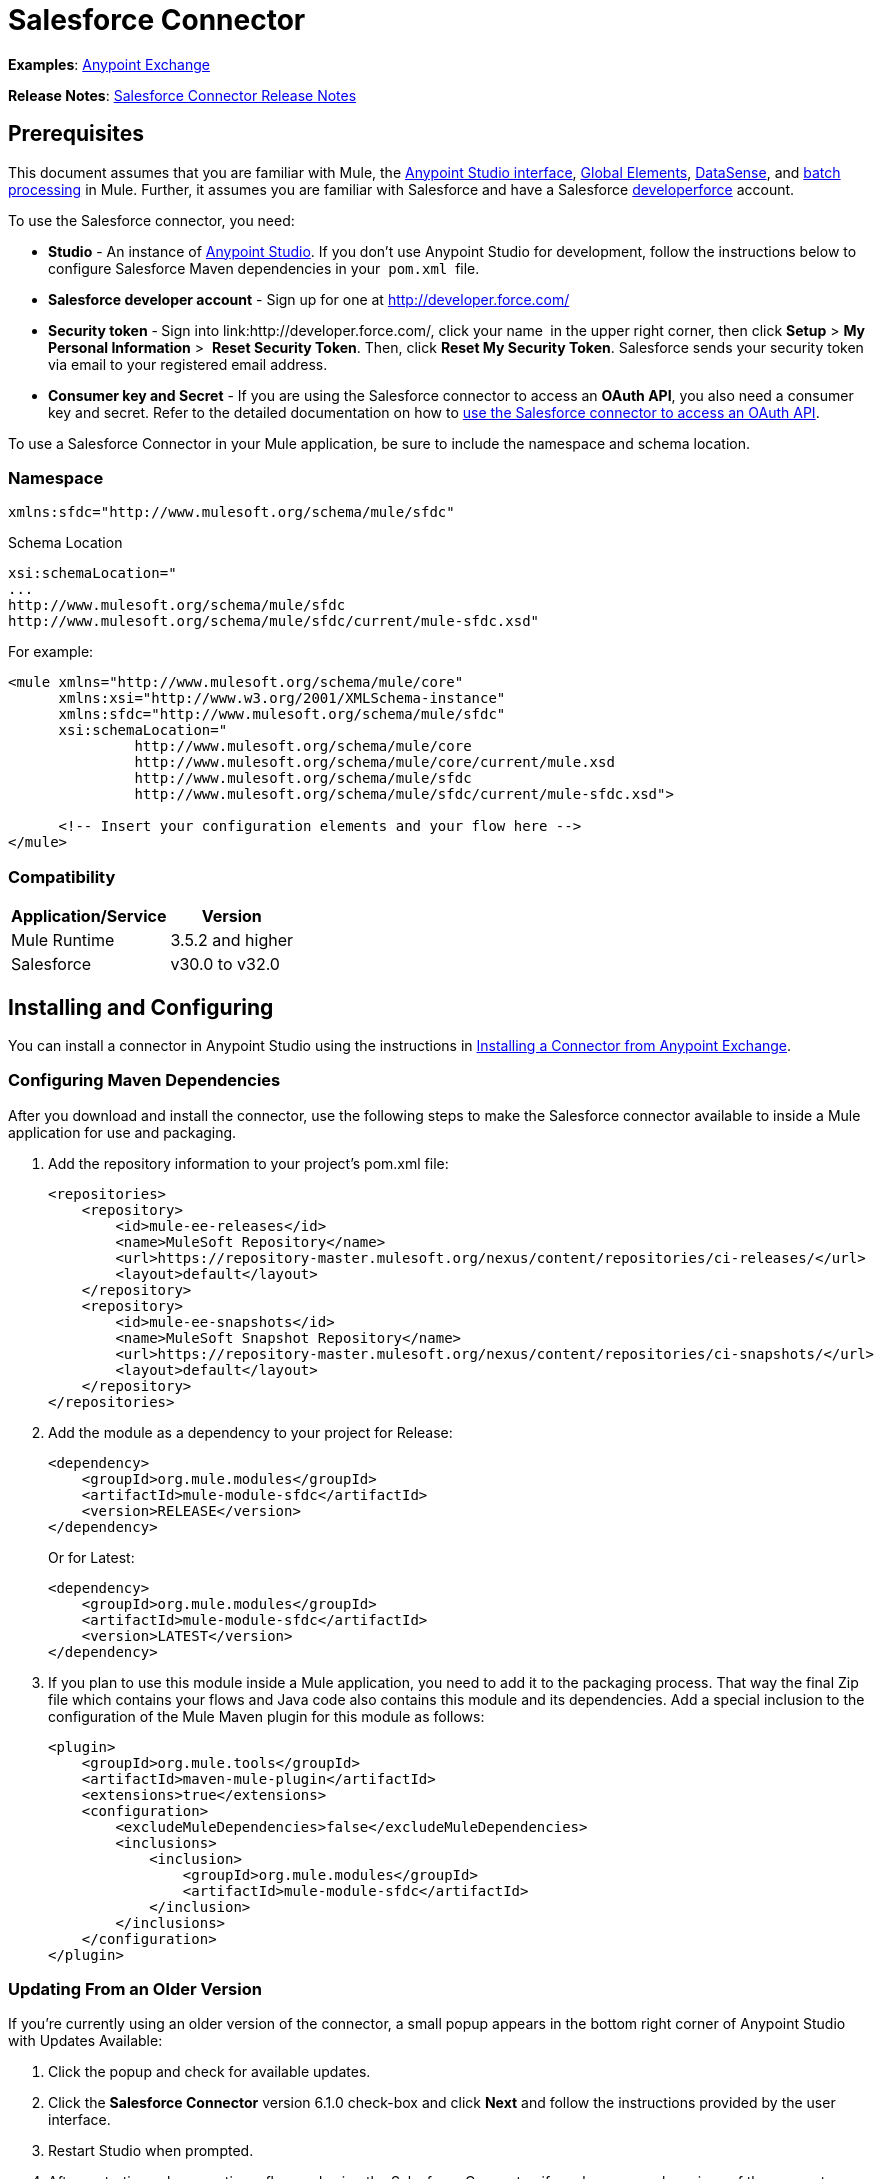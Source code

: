 = Salesforce Connector

*Examples*: link:https://www.mulesoft.com/exchange#!/?types=connector&sortBy=name[Anypoint Exchange]

*Release Notes*: link:/release-notes/salesforce-connector-release-notes[Salesforce Connector Release Notes]

== Prerequisites

This document assumes that you are familiar with Mule, the link:/anypoint-studio/v/6/index[Anypoint Studio interface], link:/mule-user-guide/v/3.6/global-elements[Global Elements], link:/mule-user-guide/v/3.6/datasense[DataSense], and link:/mule-user-guide/v/3.6/batch-processing[batch processing] in Mule. Further, it assumes you are familiar with Salesforce and have a Salesforce link:http://developer.force.com/[developerforce] account.

To use the Salesforce connector, you need:

* *Studio* - An instance of link:http://www.mulesoft.org/download-mule-esb-community-edition[Anypoint Studio]. If you don't use Anypoint Studio for development, follow the instructions below to configure Salesforce Maven dependencies in your  `pom.xml`  file.
* *Salesforce developer account* - Sign up for one at http://developer.force.com/
* *Security token* -** **Sign into link:http://developer.force.com/, click your name** ** in the upper right corner, then click *Setup* > *My Personal Information* >  *Reset Security Token*. Then, click *Reset My Security Token*. Salesforce sends your security token via email to your registered email address.
* *Consumer key and Secret* - If you are using the Salesforce connector to access an *OAuth API*, you also need a consumer key and secret. Refer to the detailed documentation on how to link:/mule-user-guide/v/3.7/using-a-connector-to-access-an-oauth-api[use the Salesforce connector to access an OAuth API]. 

To use a Salesforce Connector in your Mule application, be sure to include the namespace and schema location.

=== Namespace

[source, xml, linenums]
----
xmlns:sfdc="http://www.mulesoft.org/schema/mule/sfdc"
----

Schema Location

[source, code, linenums]
----
xsi:schemaLocation="
...
http://www.mulesoft.org/schema/mule/sfdc
http://www.mulesoft.org/schema/mule/sfdc/current/mule-sfdc.xsd"
----

For example:

[source, xml, linenums]
----
<mule xmlns="http://www.mulesoft.org/schema/mule/core"
      xmlns:xsi="http://www.w3.org/2001/XMLSchema-instance"
      xmlns:sfdc="http://www.mulesoft.org/schema/mule/sfdc"
      xsi:schemaLocation="
               http://www.mulesoft.org/schema/mule/core
               http://www.mulesoft.org/schema/mule/core/current/mule.xsd
               http://www.mulesoft.org/schema/mule/sfdc
               http://www.mulesoft.org/schema/mule/sfdc/current/mule-sfdc.xsd">
  
      <!-- Insert your configuration elements and your flow here -->
</mule>
----

=== Compatibility

[%header%autowidth.spread]
|===
|Application/Service |Version
|Mule Runtime |3.5.2 and higher
|Salesforce |v30.0 to v32.0
|===

== Installing and Configuring

You can install a connector in Anypoint Studio using the instructions in link:/mule-fundamentals/v/3.7/anypoint-exchange#installing-a-connector-from-anypoint-exchange[Installing a Connector from Anypoint Exchange]. 

=== Configuring Maven Dependencies

After you download and install the connector, use the following steps to make the Salesforce connector available to inside a Mule application for use and packaging.

. Add the repository information to your project's pom.xml file: +
+
[source, xml, linenums]
----
<repositories>
    <repository>
        <id>mule-ee-releases</id>
        <name>MuleSoft Repository</name>
        <url>https://repository-master.mulesoft.org/nexus/content/repositories/ci-releases/</url>
        <layout>default</layout>
    </repository>
    <repository>
        <id>mule-ee-snapshots</id>
        <name>MuleSoft Snapshot Repository</name>
        <url>https://repository-master.mulesoft.org/nexus/content/repositories/ci-snapshots/</url>
        <layout>default</layout>
    </repository>
</repositories>
----

. Add the module as a dependency to your project for Release:
+
[source, xml, linenums]
----
<dependency>
    <groupId>org.mule.modules</groupId>
    <artifactId>mule-module-sfdc</artifactId>
    <version>RELEASE</version>
</dependency>
----
+
Or for Latest:
+
[source, xml, linenums]
----
<dependency>
    <groupId>org.mule.modules</groupId>
    <artifactId>mule-module-sfdc</artifactId>
    <version>LATEST</version>
</dependency>
----

. If you plan to use this module inside a Mule application, you need to add it to the packaging process. That way the final Zip file which contains your flows and Java code also contains this module and its dependencies. Add a special inclusion to the configuration of the Mule Maven plugin for this module as follows:
+
[source, xml, linenums]
----
<plugin>
    <groupId>org.mule.tools</groupId>
    <artifactId>maven-mule-plugin</artifactId>
    <extensions>true</extensions>
    <configuration>
        <excludeMuleDependencies>false</excludeMuleDependencies>
        <inclusions>
            <inclusion>
                <groupId>org.mule.modules</groupId>
                <artifactId>mule-module-sfdc</artifactId>
            </inclusion>
        </inclusions>
    </configuration>
</plugin>
----


=== Updating From an Older Version

If you’re currently using an older version of the connector, a small popup appears in the bottom right corner of Anypoint Studio with Updates Available:

. Click the popup and check for available updates. 
. Click the *Salesforce Connector* version 6.1.0 check-box and click *Next* and follow the instructions provided by the user interface. 
. Restart Studio when prompted. 
. After restarting, when creating a flow and using the Salesforce Connector, if you have several versions of the connector installed, you may be asked which version you would like to use. Choose the version you would like to use.

We recommend that you keep Studio up to date with its latest version. 

=== Configuring the Salesforce Connector

The new feature that version 6.1.0 of this connector introduces is the ability to invoke methods from Apex classes.

For now, only Apex methods exposed as SOAP services can be invoked. For more information, see the Salesforce documentation.

To configure:

. In Anypoint Studio, click *File* > *New* > *Mule Project*, name the project, and click *OK*.
. In the search field, type *http* and drag the *HTTP* connector to the canvas. 
. Click the HTTP connector, click the green plus to the right of *Connector Configuration*, and in the next screen, click *OK* to accept the default settings.
. Search for *sales* and drag the *Salesforce* connector to the canvas. If you have multiple versions of the connector, Studio prompts you for the version. Ensure that you choose version 6.1.0 or later.
. Click the Salesforce connector and click the green plus to the right of  *Connector Configuration*.** **Choose the authentication type of either basic authentication or OAuth v2 depending on your Salesforce implementation.

. Complete the Salesforce configuration information.
. *Apex Class Names* values:
.. *None* - DataSense gets the list of all Apex classes and their methods.
.. *From Message* - Lets you specify the class name from a MEL expression.
.. *Create Object manually* - A user creates a list and adds class names to the list - only those classes and their methods are acquired by DataSense.
. Click *OK*. 
. On the main Salesforce connector screen, click an *Operation*. 
+
image:SalesForceMain.png[SalesForceMain]

. The *Invoke apex method* operation is new in version 6.1.0 of the Salesforce connector and works with the Apex Class Names settings. DataSense gets the names of the Apex classes and their methods, which can be found in the drop-down for the *Apex Class Method Name* parameter. Choose a method and DataSense to get the input and output for that method. +
*Input Reference* is an XMLStreamReader - Create from XML representing the input of the method selected (similar to the input of a SOAP operation):
+
[source, xml, linenums]
----
<soap:testSOAPMethod>
    <soap:name>John</soap:name>
    <soap:someNumber>54</soap:someNumber>
</soap:testSOAPMethod>
----
+
*Input Reference* is set by default as `#[payload]` and represents the input of the method selected previously, as you can imagine. If the Datasense is used, then DataMapper can be used to create the input from any other format (JSON, POJO etc.)
+
The output of the invokeApexMethod operation is similar to Input Reference.

== Using the Salesforce Connector

Use the following topics after installing and configuring the Salesforce connector.

=== Date Format

To store Date fields just use a String with the following format: yyyy-mm-dd. Example: 2012-03-26.

=== Streaming

Using the Streaming API allows you to receive events for changes to Salesforce data that match a SOQL query you define, in a secure and scalable way.

Events convert to Mule events and dispatch to your flows.

=== Publishing a Topic

Before you can start receiving events for changes in Salesforce, you must first create a PushTopic. A PushTopic is a special object in Salesforce that binds a name (the topic's name) and SOQL together. Once a PushTopic is created you can then subscribe to it by using only its name.

There are several ways in which you can create a PushTopic, we cover using Salesforce itself and using this connector. You could potentially also use Workbench.

=== Pushing a Topic

To push a topic:

. Click _Your Name_ > *System Log*.
. On the *Logs* tab, click *Execute*.
. In the *Enter Apex Code* window, paste the following Apex code, and click *Execute*.

[source, code, linenums]
----
PushTopic pushTopic = new PushTopic();
pushTopic.Name = 'AccountUpdates';
pushtopic.Query = 'SELECT Id FROM Account';
pushTopic.ApiVersion = 26.0;
insert pushTopic;
----

You can either use the *create* operation or the exclusive **publish-topic** operation as follows:

[source, xml, linenums]
----
<sfdc:publish-topic name="AccountUpdates" query="SELECT Id FROM Account"/>
----

=== Subscribing to a Topic

After you create a topic, you can start receiving events by subscribing to the topic. The `subscribe-topic` acts like an inbound endpoint and it can be used as such.

[source, xml, linenums]
----
<flow name="accountUpdatesSubscription">
    <!-- INBOUND ENDPOINT -->
    <sfdc:subscribe-topic topic="AccountUpdates"/>
    <!-- REST OF YOUR FLOW -->
    <logger level="INFO" message="Received an event for Salesforce Object ID #[map-payload:Id]"/>
</flow>
----

A Mule flow is divided in two. The first portion of it is usually an inbound endpoint (or an HTTP connector) and a message source. The Mule flow is an entity that receives and generates events that later are processed by the rest of the flow. The other portion is a collection of message processors that processes the messages (also known as events) that are received and generated by the inbound endpoint.

Every time our subscription to `AccountUpdates` receives an event it executes the rest of the flow. In the case of this example it prints a message to the log at INFO level.

=== Examining the Events

The event that gets pushed down the flows contains information about the Salesforce data that has changed, how it changes, and when. Usually the raw JSON that the subscription receives looks something like this:

[source, code, linenums]
----
"channel": "/topic/AccountUpdates",
  "data": {
    "event": {
      "type": "created",
      "createdDate": "2011-11-35T19:14:31.000+0000"
    },
    "sobject": {
      "Id": "a05D0000002jKF1IAM"
    }
  }
}
----

`{`This connector parses this information and send you information that a flow can actually work with.

=== Inbound Properties

Information that gets passed along as inbound properties:

[%header%autowidth.spread]
|===
|Property Name |Scope |Maps to
|channel |INBOUND |Channel JSON property
|type |INBOUND |Type JSON property in data
|createdDate |INBOUND |createdDate JSON property in data
|===

Except for channel, every property inside _event_ are available as an INBOUND property.

=== Payload

The payload of the event is actually a Map, which contains everything inside the `SObject` object in the received JSON data. This is a map for the convenience of being able to use map-payload expression evaluator to extract the information of the SObject.

See how in the Subscribing to a topic example we used `#[map-payload:Id]` to print the ID of the SObject.

=== Bulk

The Salesforce Bulk API is based is optimized for loading or deleting large sets of data. It allows you to query, insert, update, upsert, or delete a large number of records asynchronously by submitting a number of batches which are processed in the background by Salesforce.

Our connector simplifies the model heavily making it very transparent and really easy. While the connectors works with concepts like Jobs and Batches, you will rarely see them except maybe in responses.

==== Creating/Updating/Upserting Objects in Bulk

Creating objects in bulk is as easy as creating objects without the bulk portion of it. Let's do a quick recap as to how the regular create works:

[source, xml, linenums]
----
<sfdc:create type="Account">
    <sfdc:objects>
        <sfdc:object>
            <Name>MuleSoft</Name>
            <BillingStreet>30 Maiden Lane</BillingStreet>
            <BillingCity>San Francisco</BillingCity>
            <BillingState>CA</BillingState>
            <BillingPostalCode>94108</BillingPostalCode>
            <BillingCountry>US</BillingCountry>
        </sfdc:object>
    </sfdc:objects>
</sfdc:create>
----

That Mule config extract creates an SObject of type Account with these properties. You can have as many objects as you want inside the objects collection. The output of this message processor is a list of `SaveResult`. A `SaveResult` is compound object between a status and an ID. The `SaveResult` indicates when an object successfully creates the object's ID value.

The Bulk version of the create operation is named _create-bulk_ and shares the exact same signature.

[source, xml, linenums]
----
<sfdc:create-bulk type="Account">
    <sfdc:objects>
        <sfdc:object>
            <Name>MuleSoft</Name>
            <BillingStreet>30 Maiden Lane</BillingStreet>
            <BillingCity>San Francisco</BillingCity>
            <BillingState>CA</BillingState>
            <BillingPostalCode>94108</BillingPostalCode>
            <BillingCountry>US</BillingCountry>
        </sfdc:object>
    </sfdc:objects>
</sfdc:create-bulk>
----

There are no practical differences. Of course, since it is a Bulk operation (meaning that the actual creation process will be handled by Salesforce in the background) we don't reply with a collection of SaveResults, because we do not have them yet. Instead we reply with a BatchInfo object with contains the id of the batch and the id of the job we just created to upload those objects.

This change in behavior remains true for all operations that support bulk.

==== Monitoring a Batch

You can monitor a Bulk API batch in Salesforce.

To track the status of bulk data load jobs and their associated batches, click __Your Name__ > *Setup* > *Monitoring* > *Bulk Data Load Jobs*. Click on the Job ID to view the job detail page.

The job detail page includes a related list of all the batches for the job. The related list provides _V_*iew Request* and *View Response* links for each batch. If the batch is a CSV file, the links return the request or response in CSV format. If the batch is an XML file, the links return the request or response in XML format. These links are available for batches created in Salesforce API version 19.0 and later.

== Understanding the Salesforce Connector

The *Salesforce Connector* functions within a Mule application as a secure opening through which you can access – and act upon – your organization's information in Salesforce.

Using the connector, your application can perform several operations which Salesforce.com (SFDC) exposes via four of their APIs. When building an application that connects with Salesforce, for example, an application to upload new Contacts into an Account, you don't have to go through the effort of custom-coding (and securing!) a connection. Rather, you can just drop a connector into your flow, configure a few connection details, then begin transferring data. 

The real value of the Salesforce connector is in the way you use it at design-time in conjunction with other functionality available in Mule.

* *DataSense*: When enabled, link:/mule-user-guide/v/3.6/datasense[DataSense] extracts metadata for Salesforce standard objects (sObjects) to automatically determine the data type and format that your application must deliver to, or can expect from, Salesforce. By enabling this functionality (in the Global Salesforce Connector element), Mule does the heavy lifting of discovering the type of data you must send to, or be prepared to receive from Salesforce.
* *DataMapper transformer*: When used in conjunction with a DataSense-enabled Salesforce Connector, link:/anypoint-studio/v/5/datamapper-user-guide-and-reference[DataMapper] can automatically extract sObject metadata that you can use to visually map and/or transform to a different data format or structure. For example, if you configure a Salesforce Connector in your application, then drop a DataMapper after it, DataMapper uses the information that DataSense extracted to pre-populate the input values for mapping. That way, you only need to confirm (or adjust) the selections, then proceed to mapping to your desired output.  In other words, DataSense makes sure that DataMapper _knows_ the data format and structure with which it must work so you don't have to figure it out manually.
* *Poll Scope and Watermark*: To regularly pull data from Salesforce into your application, use a poll-wrapped Salesforce connector in place of an inbound endpoint in your flow. Use the link:/mule-user-guide/v/3.6/poll-reference[Watermark] functionality of the link:/mule-user-guide/v/3.6/poll-reference[Poll Scope] to make sure you're only pulling, then processing, _new_ information from Salesforce.
*  *Batch Processing*: A link:/mule-user-guide/v/3.6/batch-processing[batch job] is a block of code that splits messages into individual records, performs actions upon each record, then reports on the results and potentially pushes the processed output to other systems or queues. This functionality is particularly useful when working with streaming input or when engineering "near real-time" data integration with SaaS providers such as Salesforce.

=== Salesforce Connector Functionality

Salesforce recognizes five integration patterns for connecting with other systems. As the "window" through which you can access or act upon data in Salesforce from within your application, Mule's Salesforce Connector addresses these patterns, as the table below illustrates. 

[%header,cols="34,33,33"]
|============================
|Integration Pattern |Description |Supported by MuleSoft's Salesforce Connector
|*Remote Process Invocation: Request-Reply* |Salesforce kicks off a process in a remote system, waits for the remote system to finish processing, then accepts control back again from the remote system. |✔
|*Remote Process Invocation: Fire and Forget* |Salesforce initiates a process in a third-party system and receives an acknowledgement that the process has started. The third-party system continues processing independent of Salesforce. |✔
|*Batch Data Synchronization* |An external system accesses, changes, deletes, or adds data in Salesforce _in batches_, and vice versa (Salesforce to external system). |✔
|*Remote Call-In* |An external system accesses, changes, deletes or adds data in Salesforce, and vice versa (Salesforce to external system). |✔
|*User Interface Update Based on Data Changes* |The Salesforce UI updates in response to a change in a third-party system.  |✔
|============================

Salesforce exposes operations that address these integration patterns via several APIs. Note that the Salesforce Connector does not expose _all_ possible operations of these Salesforce APIs. Though it makes little difference to how you use the connector in your application, it's useful to know that Mule's Salesforce Connector performs many of the operations that Salesforce exposes via the following six APIs:

* link:http://www.salesforce.com/us/developer/docs/api/index.htm[SOAP API] – This API offers you secure access to your organization's information on Salesforce via SOAP calls. Most of the operations that MuleSoft's Salesforce Connector performs map to operations this API exposes.
* link:https://www.salesforce.com/us/developer/docs/api_asynch/[Bulk API ]– This API offers the ability to quickly and securely load batches of your organization's data into Salesforce. 
* link:http://www.salesforce.com/us/developer/docs/api_streaming/[Streaming API] – This API enables you to securely receive notifications for changes to your organization's information in Salesforce.
* link:https://www.salesforce.com/us/developer/docs/api_rest/[REST API]– This API offers you secure access to your organization's information on Salesforce via REST calls.
* link:http://www.salesforce.com/us/developer/docs/api_meta/[Metadata API]- This API enables you to manage customizations and to build tools that can manage the metadata model, not the data itself.
* link:https://www.salesforce.com/us/developer/docs/apexcode/[Apex SOAP API]-  This API enables you to expose Apex class methods as custom SOAP Web service calls. This allows an external application to invoke an Apex Web service to perform an action in Salesforce.

For reference, the Salesforce Connector _does not_ perform operations exposed by the following Salesforce APIs:

* Apex REST API
* Chatter REST API
* Tooling API

[NOTE]
====
Learn more about Salesforce's APIs and when it is appropriate to use each. 

* link:http://blogs.developerforce.com/tech-pubs/2011/10/salesforce-apis-what-they-are-when-to-use-them.html[Salesforce APIs: What they are and when to use them]
* link:https://help.salesforce.com/HTViewHelpDoc?id=integrate_what_is_api.htm&language=en_US[Which API should I use?]
====

The sections below offer information about how to use the Salesforce Connector in your application. Beyond these basics, you can access documentation that describes how to link:/mule-user-guide/v/3.7/salesforce-connector-authentication[secure your connection to Salesforce] (via basic authentication or OAuth authentication), or access link:/mule-user-guide/v/3.7/salesforce-connector-reference[full reference documentation] for the connector.

=== Using the Salesforce Connector

Generally speaking, there are basically *three* different ways to use a Salesforce Connector in your application: as an *outbound connector*, an *inbound connector*, or a** streaming inbound connector**. A description of these three uses follows.

[NOTE]
Certainly, you can configure the connector in your application using XML, but Studio's visual editor offers several design-time usability advantages (<<Best Practices for Using a Salesforce Connector in Studio>>). The steps and information that follow pertain largely to the use of a Salesforce Connector in Studio's visual editor.

. *Outbound Connector*: Use as an outbound connector in your flow to push data into Salesforce. To use the connector in this capacity, simply place the connector in your flow at any point after an inbound endpoint (see image below, top). Note that you can also use a Salesforce Connector in a link:/mule-user-guide/v/3.6/batch-processing[batch process] to push data to Salesforce in batches (see image below, bottom).
+
image:sfdc_outbound.png[sfdc_outbound]
+
image:example_batch_output1.png[example_batch_output1]

. *Inbound Connector:* Use the connector in conjunction with a link:/mule-user-guide/v/3.6/poll-reference[Poll Scope] to behave like an inbound connector in a flow to pull data from Salesforce into your application. To use the connector in this capacity, you must first place a poll scope element at the beginning of your flow, then place a Salesforce Connector within the poll scope (see image below, top). Note that you can also use a poll-wrapped Salesforce Connector at the beginning of a batch process to extract data from Salesforce, then link:/mule-user-guide/v/3.6/batch-processing[batch process] the content in Mule (see image below, bottom).
+
image:poll_inbound.png[poll_inbound] +
+
image:example_batch_input1.png[example_batch_input1]

. *Streaming Inbound Connector:* Use the connector on its own as the inbound connector of your flow, streaming data from Salesforce into your application. To use the connector in this capacity, place a Salesforce Connector at the very beginning of your flow; *Studio automatically converts the connector to Salesforce (Streaming).* Technically, this is still the same connector, but it accesses Salesforce's Streaming API which, consequently, means that the only operation the converted connector can perform is `Subscribe to topic` (i.e. subscribe to PushTopic).
+
image:streaming_inbound.png[streaming_inbound] +

=== Best Practices for Using a Salesforce Connector in Studio

To take full advantage of the functionality DataSense and the Salesforce Connector have to offer, design-time best practice dictates that you should build an application in a particular order:

*CONFIGURE the connector   -->   TEST the connection   -->   INITIATE DataSense metadata extraction   -->*

*BUILD the rest of your flow   -->   ADD and configure DataMappers*

The objective of this design-time strategy is to set the pieces of the integration puzzle in place, then "glue them together" with DataMappers. Rather than designing a flow sequentially, from the inbound endpoint, this type of "align, then glue together" strategy ensures that you are utilizing DataSense, wherever possible, to pre-populate the information about the structure and format of the input or output data into a DataMapper. The diagram in the section below prescribes a process that follows this best practice in the context of a flow that uses a Salesforce Connector. Get further details by reading about link:/mule-user-guide/v/3.6/datasense[DataSense Best Practices].

*Note*: When subscribing to a topic that does not exist in Salesforce, the subscription is successful. When the topic creates, the user that is already subscribed to it does NOT receive notification regarding that topic. The user has to resubscribe after the topic creates.

=== Adding a Salesforce Connector to a Flow

The way you use a Salesforce Connector in your application depends upon two to three key choices you make about the function you need it to perform:

. Are you pushing data into Salesforce or pulling data out of Salesforce?
. If pulling data from Salesforce, are you simply going to subscribe to a topic in Salesforce, or regularly poll Salesforce for information?
. Will you secure your connection to Salesforce using basic authentication or OAuth?

The workflow diagram below outlines the steps to take, and the decision to make, to add a Salesforce Connector to your application.

image:sfdc_workflow.png[sfdc_workflow]

* (a) Though you can place a connector at any point in your flow, be aware that you may need to transform and the data structure and format to smoothly transfer date to, or accept data from another resource.
* (b) The Salesforce (Streaming) Connector can only perform one operation against your organization's data in Salesforce: `Subscribe to topic`.
* (c) Learn more about using the link:/mule-user-guide/v/3.6/poll-reference[Poll Scope] to regularly poll Salesforce for new data for your application to process.

Depending upon its function in your application (streaming data, polling for data, pushing data, etc.), the operation you select, and the sObject you are acting upon, Studio makes different Salesforce Connector fields available for configuration.  The objectives of this document do not include the exhaustive exploration of all combinations of operations and objects in an application. However, you can access link:/mule-user-guide/v/3.7/salesforce-connector-reference[full reference documentation] to learn about how to configure the connector for all operations. 

=== Tips

* *Upsert*: Unless you configure the *link:http://help.salesforce.com/apex/HTViewHelpDoc?id=faq_import_general_what_is_an_external.htm[External ID] Field Name* for the link:http://www.salesforce.com/us/developer/docs/officetoolkit/Content/sforce_api_objects_list.htm[sObject] to which you're trying to upsert, every use of the upsert will fail.  +
+
image:upsert.png[upsert]

* *Upsert*: The upsert operation does not work with the sObject  `priceBookentry2`. 
* **Inserting into Drop-Down**: Be aware, inserting dependent values into an existing drop-down list field in Salesforce doesn't always work. Test to confirm functionality.
* **Evaluating Values in Drop-Down**: If you're evaluating against a value in an existing drop-down list field in Salesforce, be sure to use the _exact value_ in the drop-down. For example, if you use the value "US" to evaluate against the contents of a drop-down list which contains the value "USA", the evaluation will work, but you'll end up with two values in the drop-down: one for US and one for USA.
* *Currency*: Currency values cannot be over 18 characters in length.
* *Currency*: When working with multiple currencies, be aware of which currency your sObject uses, to avoid inaccurate entries. The default currency matches the location at the organization level.
* *Limits on API Calls*: Check the link:http://help.salesforce.com/apex/HTViewHelpDoc?id=integrate_api_rate_limiting.htm[limit on the number of API calls] to which you're entitled. Ensure that your app will not exceed the number of allotted calls per day.
* *Opportunity sObject*: When extracting data from an Opportunity, be aware that a "quarter" is not relative to a calendar year; a "quarter" in this context is relative to the financial year of the organization. 
* *With DataMapper*: If you have used DataSense to pre-populate the mapping input or output values in a DataMapper in your flow, be aware that DataMapper only displays the top-level of hierarchical Salesforce Standard Objects (sObjects). In other words, if you have a parent object with many nested children, DataMapper only displays the parent. 
* *With DataMapper*: If you have used DataSense to pre-populate the mapping input or output values in a DataMapper in your flow, be aware that DataMapper doesn't recognize the payload type if the operation is Delete.

== Example Use Case

The following example invokes an Apex method. Salesforce has a custom object called **CustomOrder_c**, which has two custom fields *ProductName_c* and **ProductValue_c**. An Apex class is deployed in Salesforce using the *Deploy metadata* operation.

[source, code, linenums]
----
global class CustomOrderUtils {
  webService static void createOrder(String productOrdered, String orderValue) {
    CustomOrder__c order = new CustomOrder__c();
    order.ProductName__c = productOrdered;
    order.ProductValue__c = orderValue;
    insert order;
  } 
  webService static List<CustomOrder__c> listAllCustomOrders() {
    List<CustomOrder__c> allCustomOrders = [SELECT ProductName__c , ProductValue__c FROM CustomOrder__c];     
      return allCustomOrders;
  }
   
  webService static List<CustomOrder__c> listAllCustomOrdersThatContainProduct(String productName) {
    List<CustomOrder__c> allCustomOrders = [SELECT ProductName__c , ProductValue__c FROM CustomOrder__c];
    List<CustomOrder__c> someCustomOrders = new List<CustomOrder__c>();
    for(CustomOrder__c customer : allCustomOrders)
    {
        if(customer.ProductName__c.contains(productName))
        {
            someCustomOrders.add(customer);
        }
    }
      return someCustomOrders;
  }
} 
----

To configure:

. In Anypoint Studio, click *File* > *New* > *Mule Project*, name the project, and click *OK*.
. In the search field, type *http* and drag the *HTTP* connector to the canvas. 
. Click the HTTP connector, click the green plus to the right of *Connector Configuration*, and in the next screen, click *OK* to accept the default settings.
. Search for *sales* and drag the *Salesforce* connector to the canvas. Configure as before.
. Click the *Invoke apex method* operation. +
Datasense brings all the available Apex methods (for the classes set under Apex Class Names in the connector configuration, or all the Apex classes if None is selected for this parameter).
. Select a method that DataSense has brought in the drop-down for *Apex Class Method Name*. Let us say we choose *Customorderutils - Createorder.* After choosing a method, DataSense brings the input and output format for that specific method.
. Add a DataMapper in front and after the connector. If Payload - Unknown is listed in the DataMapper then the method either has no input or it returns nothing. If DataMapper detects any input for the method, it looks something like:
+
image:SFDCuseCaseEx.png[SFDCuseCaseEx]

. Add as input to the DataMapper this JSON:
+
[source, code, linenums]
----
{
    "orderValue" : "50000",
    "productOrdered" : "car"
}
----
+
The mapping looks like:
+
image:SFDCMap.png[SFDCMap]
+
The flows appear as:
+
image:SFDCflows.png[SFDCflows]

. After you create the flows, right-click the project name in Package Explorer and click *Run As* > *Mule Application*.

. Post the JSON as a sample for DataMapper in the HTTP connector's URL. A new instance of the Custom Order should be created in Salesforce.

=== Code Example

[source, xml, linenums]
----
<mule xmlns:data-mapper="http://www.mulesoft.org/schema/mule/ee/data-mapper" xmlns:http="http://www.mulesoft.org/schema/mule/http" xmlns:sfdc="http://www.mulesoft.org/schema/mule/sfdc" xmlns="http://www.mulesoft.org/schema/mule/core" xmlns:doc="http://www.mulesoft.org/schema/mule/documentation"
    xmlns:spring="http://www.springframework.org/schema/beans" version="EE-3.6.1"
    xmlns:xsi="http://www.w3.org/2001/XMLSchema-instance"
    xsi:schemaLocation="http://www.springframework.org/schema/beans http://www.springframework.org/schema/beans/spring-beans-current.xsd
http://www.mulesoft.org/schema/mule/core http://www.mulesoft.org/schema/mule/core/current/mule.xsd
http://www.mulesoft.org/schema/mule/http http://www.mulesoft.org/schema/mule/http/current/mule-http.xsd
http://www.mulesoft.org/schema/mule/sfdc http://www.mulesoft.org/schema/mule/sfdc/current/mule-sfdc.xsd
http://www.mulesoft.org/schema/mule/ee/data-mapper http://www.mulesoft.org/schema/mule/ee/data-mapper/current/mule-data-mapper.xsd">
    <data-mapper:config name="JSON_To_Xml_createOrder_" transformationGraphPath="json_to_xml_createorder_.grf" doc:name="JSON_To_Xml_createOrder_"/>
    <data-mapper:config name="Xml_listAllCustomOrdersResponse__To_JSON" transformationGraphPath="xml_listallcustomordersresponse__to_json.grf" doc:name="Xml_listAllCustomOrdersResponse__To_JSON"/>
    <data-mapper:config name="JSON_To_Xml_listAllCustomOrdersThatContainProduct_" transformationGraphPath="json_to_xml_listallcustomordersthatcontainproduct_.grf" doc:name="JSON_To_Xml_listAllCustomOrdersThatContainProduct_"/>
    <data-mapper:config name="Xml_listAllCustomOrdersThatContainProductResponse__To_JSON" transformationGraphPath="xml_listallcustomordersthatcontainproductresponse__to_json.grf" doc:name="Xml_listAllCustomOrdersThatContainProductResponse__To_JSON"/>
    <flow name="invoke_custom_object_utilsFlow">
        <http:inbound-endpoint host="0.0.0.0" port="8081" path="createOrder" />
        <data-mapper:transform config-ref="JSON_To_Xml_createOrder_" doc:name="JSON To Xml&lt;createOrder&gt;"/>
        <sfdc:invoke-apex-method config-ref="Salesforce__Basic_authentication" soapMethodName="CustomOrderUtils#createOrder" doc:name="Salesforce"/>
        <set-payload value="'Successfully created Order!'" doc:name="Set Payload"/>
    </flow>
    <flow name="invoke_custom_object_utilsFlow1">
        <http:inbound-endpoint host="0.0.0.0" port="8081" path="listAllOrders" />
        <sfdc:invoke-apex-method config-ref="Salesforce__Basic_authentication" soapMethodName="CustomOrderUtils#listAllCustomOrders" doc:name="Salesforce"/>
        <data-mapper:transform config-ref="Xml_listAllCustomOrdersResponse__To_JSON" doc:name="Xml&lt;listAllCustomOrdersResponse&gt; To JSON"/>
    </flow>
    <flow name="invoke_custom_object_utilsFlow2">
        <http:inbound-endpoint host="0.0.0.0" port="8081" path="listSomeOrders" />
        <data-mapper:transform config-ref="JSON_To_Xml_listAllCustomOrdersThatContainProduct_" doc:name="JSON To Xml&lt;listAllCustomOrdersThatContainProduct&gt;"/>
        <sfdc:invoke-apex-method config-ref="Salesforce__Basic_authentication" soapMethodName="CustomOrderUtils#listAllCustomOrdersThatContainProduct" doc:name="Salesforce"/>
        <data-mapper:transform config-ref="Xml_listAllCustomOrdersThatContainProductResponse__To_JSON" doc:name="Xml&lt;listAllCustomOrdersThatContainProductResponse&gt; To JSON"/>
    </flow>
</mule>
----

== See Also

* Access link:/mule-user-guide/v/3.7/salesforce-connector-reference[full reference documentation] for the Salesforce connector.
* Read more about link:/mule-user-guide/v/3.7/anypoint-connectors[Anypoint Connectors].
* Read more about link:/mule-user-guide/v/3.6/batch-processing[Batch Processing] in Mule.
* Read more about the link:/mule-user-guide/v/3.6/poll-reference[Poll Scope].
* Access the link:https://developer.salesforce.com/docs[Salesforce developer documentation] for detailed documentation on Salesforce objects and queries.

